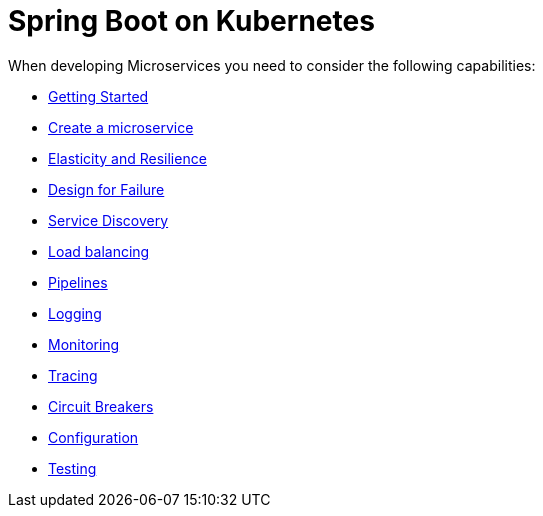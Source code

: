 = Spring Boot on Kubernetes

When developing Microservices you need to consider the following capabilities:

* link:getting-started.html[Getting Started]
* link:createMicroservice.html[Create a microservice]
* link:elasticity.html[Elasticity and Resilience]
* link:designForFailure.md[Design for Failure]
* link:serviceDiscovery.html[Service Discovery]
* link:loadBalancing.html[Load balancing]
* link:pipelines.html[Pipelines]
* link:logging.html[Logging]
* link:monitoring.html[Monitoring]
* link:tracing.html[Tracing]
* link:circuitBreakers.html[Circuit Breakers]
* link:configuration.html[Configuration]
* link:../testing.html[Testing]